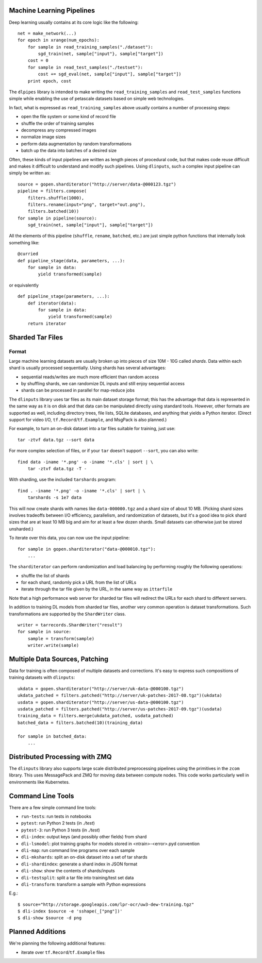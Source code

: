 Machine Learning Pipelines
==========================

Deep learning usually contains at its core logic like the following:

::

        net = make_network(...)
        for epoch in xrange(num_epochs):
            for sample in read_training_samples("./dataset"):
                sgd_train(net, sample["input"}, sample["target"])
            cost = 0
            for sample in read_test_samples("./testset"):
                cost += sgd_eval(net, sample["input"], sample["target"])
            print epoch, cost

The ``dlpipes`` library is intended to make writing the
``read_training_samples`` and ``read_test_samples`` functions simple
while enabling the use of petascale datasets based on
simple web technologies.

In fact, what is expressed as ``read_training_samples`` above usually
contains a number of processing steps:

-  open the file system or some kind of record file
-  shuffle the order of training samples
-  decompress any compressed images
-  normalize image sizes
-  perform data augmentation by random transformations
-  batch up the data into batches of a desired size

Often, these kinds of input pipelines are written as length pieces of
procedural code, but that makes code reuse difficult and makes it
difficult to understand and modify such pipelines. Using ``dlinputs``,
such a complex input pipeline can simply be written as:

::

        source = gopen.sharditerator("http://server/data-@000123.tgz")
        pipeline = filters.compose(
            filters.shuffle(1000),
            filters.rename(input="png", target="out.png"),
            filters.batched(10))
        for sample in pipeline(source):
            sgd_train(net, sample["input"], sample["target"])

All the elements of this pipeline (``shuffle``, ``rename``, ``batched``, etc.) are
just simple python functions that internally look something like:

::

        @curried
        def pipeline_stage(data, parameters, ...):
            for sample in data:
                yield transformed(sample)

or equivalently

::

        def pipeline_stage(parameters, ...):
            def iterator(data):
                for sample in data:
                    yield transformed(sample)
            return iterator


Sharded Tar Files
=================

Format
------

Large machine learning datasets are usually broken up into pieces
of size 10M - 10G called *shards*. Data within each shard is
usually processed sequentially. Using shards has several advantages:

- sequential reads/writes are much more efficient than random access
- by shuffling shards, we can randomize DL inputs and still enjoy sequential access
- shards can be processed in parallel for map-reduce jobs

The ``dlinputs`` library uses tar files as its main dataset storage format; this
has the advantage that data is represented in the same way as it is on disk
and that data can be manipulated directly using standard tools.
However, other formats are supported as well, including directory trees,
file lists, SQLite databases, and anything that yields a Python iterator.
(Direct support for video I/O, ``tf.Record``/``tf.Example``, and MsgPack is
also planned.)

For example, to turn an on-disk dataset into a tar files suitable for
training, just use:

::

        tar -ztvf data.tgz --sort data

For more complex selection of files, or if your ``tar`` doesn't support ``--sort``,
you can also write:

::

        find data -iname '*.png' -o -iname '*.cls' | sort | \
            tar -ztvf data.tgz -T -

With sharding, use the included ``tarshards`` program:

::

        find . -iname '*.png' -o -iname '*.cls' | sort | \
            tarshards -s 1e7 data

This will now create shards with names like ``data-000000.tgz`` and a
shard size of about 10 MB.  (Picking shard sizes involves tradeoffs
between I/O efficiency, parallelism, and randomization of datasets,
but it's a good idea to pick shard sizes that are at least 10 MB big
and aim for at least a few dozen shards. Small datasets can otherwise
just be stored unsharded.)

To iterate over this data, you can now use the input pipeline:

::

        for sample in gopen.sharditerator("data-@000010.tgz"):
            ...

The ``sharditerator`` can perform randomization and load balancing by
performing roughly the following operations:

-  shuffle the list of shards
-  for each shard, randomly pick a URL from the list of URLs
-  iterate through the tar file given by the URL, in the same way as ``ittarfile``

Note that a high performance web server for sharded tar files will
redirect the URLs for each shard to different servers.

In addition to training DL models from sharded tar files, another very
common operation is dataset transformations. Such transformations are
supported by the ``ShardWriter`` class.

::

        writer = tarrecords.ShardWriter("result")
        for sample in source:
            sample = transform(sample)
            writer.write(sample)

Multiple Data Sources, Patching
===============================

Data for training is often composed of multiple datasets and corrections.
It's easy to express such compositions of training datasets with ``dlinputs``:

::

        ukdata = gopen.sharditerator("http://server/uk-data-@000100.tgz")
        ukdata_patched = filters.patched("http://server/uk-patches-2017-08.tgz")(ukdata)
        usdata = gopen.sharditerator("http://server/us-data-@000100.tgz")
        usdata_patched = filters.patched("http://server/us-patches-2017-09.tgz")(usdata)
        training_data = filters.merge(ukdata_patched, usdata_patched)
        batched_data = filters.batched(10)(training_data)

        for sample in batched_data:
            ...


Distributed Processing with ZMQ
=================

The ``dlinputs`` library also supports large scale distributed preprocessing
pipelines using the primitives in the ``zcom`` library. This uses MessagePack and
ZMQ for moving data between compute nodes. This code works particularly well
in environments like Kubernetes.

Command Line Tools
==================

There are a few simple command line tools:

- ``run-tests``: run tests in notebooks
- ``pytest``: run Python 2 tests (in `./test`)
- ``pytest-3``: run Python 3 tests (in `./test`)
- ``dli-index``: output keys (and possibly other fields) from shard
- ``dli-lsmodel``: plot training graphs for models stored in <ntrain>-<error>.pyd convention
- ``dli-map``: run command line programs over each sample
- ``dli-mkshards``: split an on-disk dataset into a set of tar shards
- ``dli-shardindex``: generate a shard index in JSON format
- ``dli-show``: show the contents of shards/inputs
- ``dli-testsplit``: split a tar file into training/test set data
- ``dli-transform``: transform a sample with Python expressions

E.g.::

    $ source="http://storage.googleapis.com/lpr-ocr/uw3-dew-training.tgz"
    $ dli-index $source -e 'sshape(_["png"])'
    $ dli-show $source -d png

Planned Additions
=================

We're planning the following additional features:

- iterate over ``tf.Record``/``tf.Example`` files
